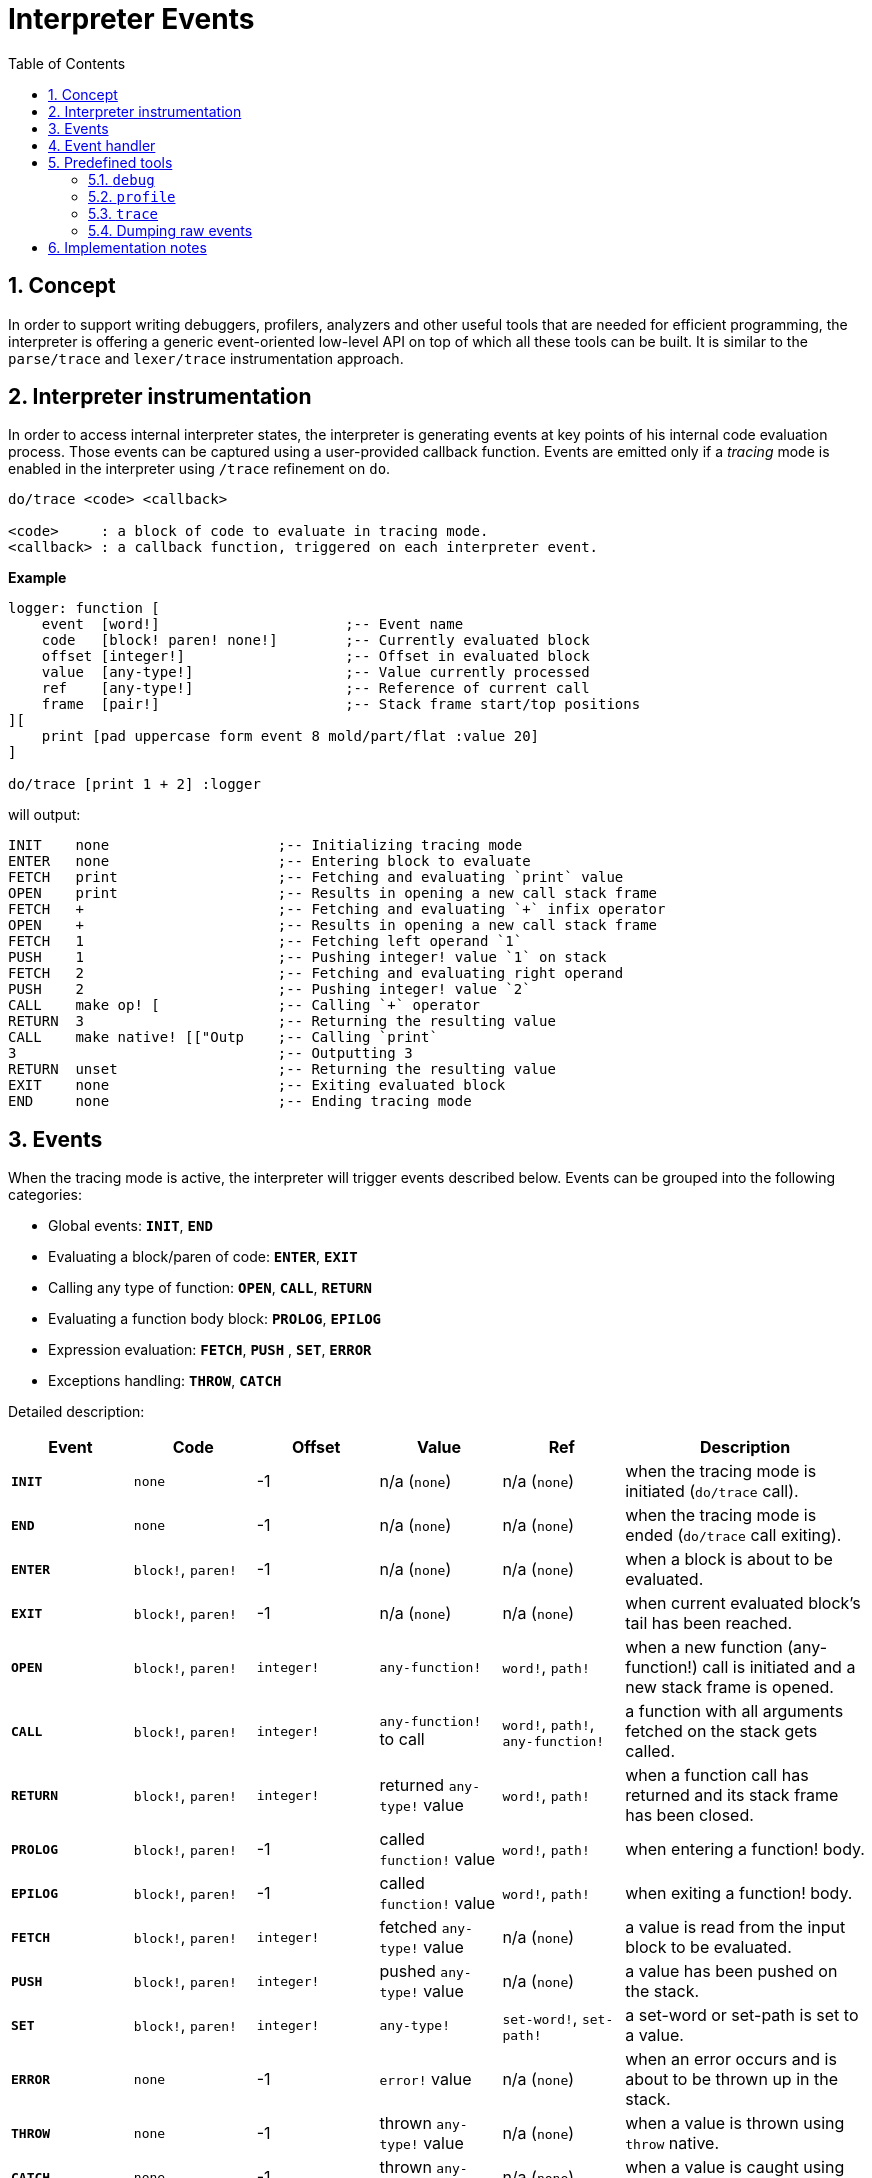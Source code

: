 = Interpreter Events
:imagesdir: ../images
:toc:
:toclevels: 3
:numbered:

== Concept 

In order to support writing debuggers, profilers, analyzers and other useful tools that are needed for efficient programming, the interpreter is offering a generic event-oriented low-level API on top of which all these tools can be built. It is similar to the `parse/trace` and `lexer/trace` instrumentation approach.

== Interpreter instrumentation

In order to access internal interpreter states, the interpreter is generating events at key points of his internal code evaluation process. Those events can be captured using a user-provided callback function. Events are emitted only if a _tracing_ mode is enabled in the interpreter using `/trace` refinement on `do`.

----
do/trace <code> <callback>

<code>     : a block of code to evaluate in tracing mode.
<callback> : a callback function, triggered on each interpreter event.
----

*Example*
----
logger: function [
    event  [word!]                      ;-- Event name
    code   [block! paren! none!]        ;-- Currently evaluated block
    offset [integer!]                   ;-- Offset in evaluated block
    value  [any-type!]                  ;-- Value currently processed
    ref	   [any-type!]                  ;-- Reference of current call
    frame  [pair!]                      ;-- Stack frame start/top positions
][
    print [pad uppercase form event 8 mold/part/flat :value 20]
]

do/trace [print 1 + 2] :logger
----
will output:
----
INIT    none                    ;-- Initializing tracing mode
ENTER   none                    ;-- Entering block to evaluate
FETCH   print                   ;-- Fetching and evaluating `print` value
OPEN    print                   ;-- Results in opening a new call stack frame
FETCH   +                       ;-- Fetching and evaluating `+` infix operator
OPEN    +                       ;-- Results in opening a new call stack frame
FETCH   1                       ;-- Fetching left operand `1`
PUSH    1                       ;-- Pushing integer! value `1` on stack
FETCH   2                       ;-- Fetching and evaluating right operand
PUSH    2                       ;-- Pushing integer! value `2`
CALL    make op! [              ;-- Calling `+` operator
RETURN  3                       ;-- Returning the resulting value
CALL    make native! [["Outp    ;-- Calling `print`
3                               ;-- Outputting 3
RETURN  unset                   ;-- Returning the resulting value
EXIT    none                    ;-- Exiting evaluated block
END     none                    ;-- Ending tracing mode
----

== Events

When the tracing mode is active, the interpreter will trigger events described below. Events can be grouped into the following categories:

* Global events: *`INIT`*, *`END`*
* Evaluating a block/paren of code: *`ENTER`*, *`EXIT`*
* Calling any type of function: *`OPEN`*, *`CALL`*, *`RETURN`*
* Evaluating a function body block: *`PROLOG`*, *`EPILOG`*
* Expression evaluation: *`FETCH`*, *`PUSH`* , *`SET`*, *`ERROR`*
* Exceptions handling: *`THROW`*, *`CATCH`*

Detailed description:

[cols="1,1,1,1,1,2", options="header"]
|===
|Event     | Code     | Offset | Value   | Ref    | Description
|*`INIT`*  | `none`   | -1     | n/a (`none`)  | n/a (`none`) | when the tracing mode is initiated (`do/trace` call).
|*`END`*   | `none`   | -1     |  n/a (`none`)  | n/a (`none`) | when the tracing mode is ended (`do/trace` call exiting).
|*`ENTER`* | `block!`, `paren!` | -1     |  n/a (`none`) | n/a (`none`) | when a block is about to be evaluated.
|*`EXIT`*  | `block!`, `paren!` | -1     |  n/a (`none`) | n/a (`none`) | when current evaluated block's tail has been reached.
|*`OPEN`*  | `block!`, `paren!` | `integer!` |  `any-function!`  | `word!`, `path!` | when a new function (any-function!) call is initiated and a new stack frame is opened.
|*`CALL`*  | `block!`, `paren!` | `integer!` |  `any-function!` to call | `word!`, `path!`, `any-function!` | a function with all arguments fetched on the stack gets called.
|*`RETURN`*| `block!`, `paren!` | `integer!` |  returned `any-type!` value | `word!`, `path!` | when a function call has returned and its stack frame has been closed.
|*`PROLOG`*| `block!`, `paren!` | -1     |  called `function!` value | `word!`, `path!` | when entering a function! body.
|*`EPILOG`*| `block!`, `paren!` | -1     |  called `function!` value | `word!`, `path!` | when exiting a function! body.
|*`FETCH`* | `block!`, `paren!` | `integer!` |  fetched `any-type!` value | n/a (`none`) | a value is read from the input block to be evaluated.
|*`PUSH`*  | `block!`, `paren!` | `integer!` |  pushed `any-type!` value | n/a (`none`) | a value has been pushed on the stack.
|*`SET`*   | `block!`, `paren!` | `integer!` |  `any-type!` | `set-word!`, `set-path!` | a set-word or set-path is set to a value.
|*`ERROR`* | `none`   | -1     |  `error!` value | n/a (`none`) | when an error occurs and is about to be thrown up in the stack.
|*`THROW`* | `none`   | -1     |  thrown `any-type!` value | n/a (`none`) | when a value is thrown using `throw` native.
|*`CATCH`* | `none`   | -1     |  thrown `any-type!` value | n/a (`none`) | when a value is caught using `catch` native.
|===

Events come with extra information:

* `code`: when available, it provides the input `block!` or `paren!` series currently interpreted.

* `offset`: when different from `-1`, indicates the input series offset at the event moment.

* `value`: when available, the currently processed value.

* `ref`: when available, references the word or path from which evaluation produced the current event/value.

== Event handler

Here is the prototype of event handlers suitable to be passed as argument to `do/trace`:
----
func [
    event  [word!]
    code   [block! paren! none!]
    offset [integer!]
    value  [any-type!]
    ref    [any-type!]
    frame  [pair!]
][
    [events]                    ;-- optional restricted event names list
    ...body...
]
----

[cols="1,2", options="header"]
|===
|Argument   | Description
|*`event`*  | Event name.
|*`code`*   | Block of code currently evaluated.
|*`offset`* | Offset in block currently evaluated.
|*`value`*  | Value currently processed in the event.
|*`ref`*    | Reference of the call (word or path) associated to the event.
|*`frame`*  | Pair of indexes in the Red internal stack denoting the beginning and end of the call frame. +++ <sup>(1)</sup> +++
|===

+++ <sup>(1)</sup> +++ Note that the `frame` index range is for the internal Red stack, not the one used in the debugger (which is managed by the debugger itself).

The body block can start with an optional filtering block, for indicating which events will be triggered. This allows to reduce the number of callback calls resulting in much better processing performance.

== Predefined tools

=== `debug`

Debugger commands:

* `next` or `n` or just ENTER: evaluate next value.
* `continue` or `c`: exit debugging console and continue evaluation.
* `stack` or `s`: display the current calls and expression stack.
* `parents` or `p`: display the parents call stack.
* `:word`: outputs the value of `word`. If it is a `function!`, outputs the local context.
* `:a/b/c`: outputs the value of `a/b/c` path.
* `watch <word1> <word2>...`: watch one or more words. `w` can be used as shortcut for `watch`.
* `-watch <word1> <word2>...`: stop watching one or more words. `-w` can be used as shortcut for `-watch`.
* `+stack`  or `+s`: outputs expression stack on each new event.
* `-stack`  or `-s`: do not output expression stack on each new event.
* `+locals` or `+l`: output local context for each entry in the callstack.
* `-locals` or `-l`: do not output local context for each entry in the callstack.
* `+indent` or `+i`: indent the output of the expression stack.
* `-indent` or `-i`: do not indent the output of the expression stack.

=== `profile`

TBD

=== `trace`

TBD

=== Dumping raw events

TBD

== Implementation notes